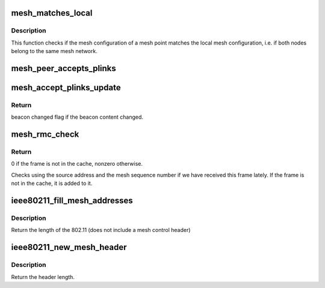 .. -*- coding: utf-8; mode: rst -*-
.. src-file: net/mac80211/mesh.c

.. _`mesh_matches_local`:

mesh_matches_local
==================

.. c:function:: bool mesh_matches_local(struct ieee80211_sub_if_data *sdata, struct ieee802_11_elems *ie)

    check if the config of a mesh point matches ours

    :param struct ieee80211_sub_if_data \*sdata:
        local mesh subif

    :param struct ieee802_11_elems \*ie:
        information elements of a management frame from the mesh peer

.. _`mesh_matches_local.description`:

Description
-----------

This function checks if the mesh configuration of a mesh point matches the
local mesh configuration, i.e. if both nodes belong to the same mesh network.

.. _`mesh_peer_accepts_plinks`:

mesh_peer_accepts_plinks
========================

.. c:function:: bool mesh_peer_accepts_plinks(struct ieee802_11_elems *ie)

    check if an mp is willing to establish peer links

    :param struct ieee802_11_elems \*ie:
        information elements of a management frame from the mesh peer

.. _`mesh_accept_plinks_update`:

mesh_accept_plinks_update
=========================

.. c:function:: u32 mesh_accept_plinks_update(struct ieee80211_sub_if_data *sdata)

    update accepting_plink in local mesh beacons

    :param struct ieee80211_sub_if_data \*sdata:
        mesh interface in which mesh beacons are going to be updated

.. _`mesh_accept_plinks_update.return`:

Return
------

beacon changed flag if the beacon content changed.

.. _`mesh_rmc_check`:

mesh_rmc_check
==============

.. c:function:: int mesh_rmc_check(struct ieee80211_sub_if_data *sdata, const u8 *sa, struct ieee80211s_hdr *mesh_hdr)

    Check frame in recent multicast cache and add if absent.

    :param struct ieee80211_sub_if_data \*sdata:
        interface

    :param const u8 \*sa:
        source address

    :param struct ieee80211s_hdr \*mesh_hdr:
        mesh_header

.. _`mesh_rmc_check.return`:

Return
------

0 if the frame is not in the cache, nonzero otherwise.

Checks using the source address and the mesh sequence number if we have
received this frame lately. If the frame is not in the cache, it is added to
it.

.. _`ieee80211_fill_mesh_addresses`:

ieee80211_fill_mesh_addresses
=============================

.. c:function:: int ieee80211_fill_mesh_addresses(struct ieee80211_hdr *hdr, __le16 *fc, const u8 *meshda, const u8 *meshsa)

    fill addresses of a locally originated mesh frame

    :param struct ieee80211_hdr \*hdr:
        802.11 frame header

    :param __le16 \*fc:
        frame control field

    :param const u8 \*meshda:
        destination address in the mesh

    :param const u8 \*meshsa:
        source address address in the mesh.  Same as TA, as frame is
        locally originated.

.. _`ieee80211_fill_mesh_addresses.description`:

Description
-----------

Return the length of the 802.11 (does not include a mesh control header)

.. _`ieee80211_new_mesh_header`:

ieee80211_new_mesh_header
=========================

.. c:function:: unsigned int ieee80211_new_mesh_header(struct ieee80211_sub_if_data *sdata, struct ieee80211s_hdr *meshhdr, const char *addr4or5, const char *addr6)

    create a new mesh header

    :param struct ieee80211_sub_if_data \*sdata:
        mesh interface to be used

    :param struct ieee80211s_hdr \*meshhdr:
        uninitialized mesh header

    :param const char \*addr4or5:
        1st address in the ae header, which may correspond to address 4
        (if addr6 is NULL) or address 5 (if addr6 is present). It may
        be NULL.

    :param const char \*addr6:
        2nd address in the ae header, which corresponds to addr6 of the
        mesh frame

.. _`ieee80211_new_mesh_header.description`:

Description
-----------

Return the header length.

.. This file was automatic generated / don't edit.

